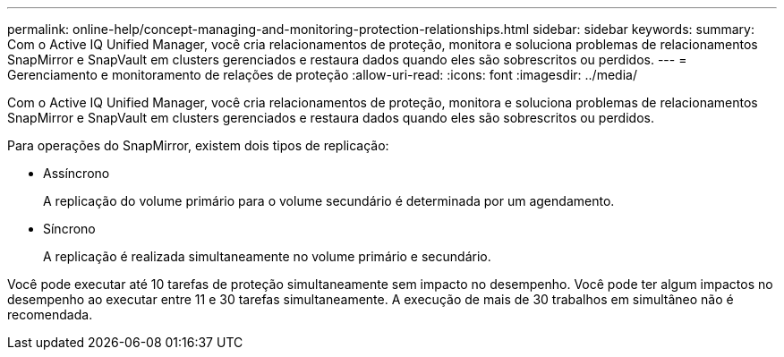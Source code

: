 ---
permalink: online-help/concept-managing-and-monitoring-protection-relationships.html 
sidebar: sidebar 
keywords:  
summary: Com o Active IQ Unified Manager, você cria relacionamentos de proteção, monitora e soluciona problemas de relacionamentos SnapMirror e SnapVault em clusters gerenciados e restaura dados quando eles são sobrescritos ou perdidos. 
---
= Gerenciamento e monitoramento de relações de proteção
:allow-uri-read: 
:icons: font
:imagesdir: ../media/


[role="lead"]
Com o Active IQ Unified Manager, você cria relacionamentos de proteção, monitora e soluciona problemas de relacionamentos SnapMirror e SnapVault em clusters gerenciados e restaura dados quando eles são sobrescritos ou perdidos.

Para operações do SnapMirror, existem dois tipos de replicação:

* Assíncrono
+
A replicação do volume primário para o volume secundário é determinada por um agendamento.

* Síncrono
+
A replicação é realizada simultaneamente no volume primário e secundário.



Você pode executar até 10 tarefas de proteção simultaneamente sem impacto no desempenho. Você pode ter algum impactos no desempenho ao executar entre 11 e 30 tarefas simultaneamente. A execução de mais de 30 trabalhos em simultâneo não é recomendada.
